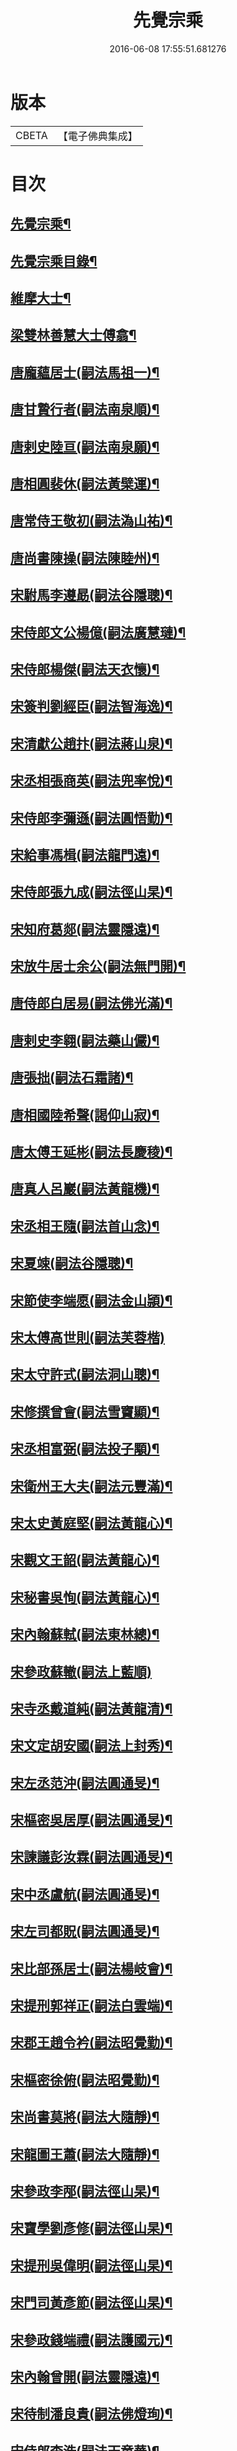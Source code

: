 #+TITLE: 先覺宗乘 
#+DATE: 2016-06-08 17:55:51.681276

* 版本
 |     CBETA|【電子佛典集成】|

* 目次
** [[file:KR6q0050_001.txt::001-0179c2][先覺宗乘¶]]
** [[file:KR6q0050_001.txt::001-0179c3][先覺宗乘目錄¶]]
** [[file:KR6q0050_001.txt::001-0181a15][維摩大士¶]]
** [[file:KR6q0050_001.txt::001-0181b7][梁雙林善慧大士傅翕¶]]
** [[file:KR6q0050_001.txt::001-0182a8][唐龐蘊居士(嗣法馬祖一)¶]]
** [[file:KR6q0050_002.txt::002-0186a19][唐甘贄行者(嗣法南泉順)¶]]
** [[file:KR6q0050_002.txt::002-0186b24][唐剌史陸亘(嗣法南泉願)¶]]
** [[file:KR6q0050_002.txt::002-0187a18][唐相圓裴休(嗣法黃檗運)¶]]
** [[file:KR6q0050_002.txt::002-0187c10][唐常侍王敬初(嗣法溈山祐)¶]]
** [[file:KR6q0050_002.txt::002-0188a11][唐尚書陳操(嗣法陳睦州)¶]]
** [[file:KR6q0050_002.txt::002-0188b8][宋駙馬李遵勗(嗣法谷隱聰)¶]]
** [[file:KR6q0050_002.txt::002-0189a6][宋侍郎文公楊億(嗣法廣慧璉)¶]]
** [[file:KR6q0050_002.txt::002-0190b18][宋侍郎楊傑(嗣法天衣懷)¶]]
** [[file:KR6q0050_002.txt::002-0190c21][宋簽判劉經臣(嗣法智海逸)¶]]
** [[file:KR6q0050_002.txt::002-0191b8][宋清獻公趙抃(嗣法蔣山泉)¶]]
** [[file:KR6q0050_002.txt::002-0191c6][宋丞相張商英(嗣法兜率悅)¶]]
** [[file:KR6q0050_002.txt::002-0193c2][宋侍郎李彌遜(嗣法圓悟勤)¶]]
** [[file:KR6q0050_002.txt::002-0193c12][宋給事馮楫(嗣法龍門遠)¶]]
** [[file:KR6q0050_002.txt::002-0194b16][宋侍郎張九成(嗣法徑山杲)¶]]
** [[file:KR6q0050_002.txt::002-0195b12][宋知府葛郯(嗣法靈隱遠)¶]]
** [[file:KR6q0050_002.txt::002-0195c8][宋放牛居士余公(嗣法無門開)¶]]
** [[file:KR6q0050_003.txt::003-0196a10][唐侍郎白居易(嗣法佛光滿)¶]]
** [[file:KR6q0050_003.txt::003-0196b17][唐剌史李翱(嗣法藥山儼)¶]]
** [[file:KR6q0050_003.txt::003-0196c21][唐張拙(嗣法石霜諸)¶]]
** [[file:KR6q0050_003.txt::003-0197a4][唐相國陸希聲(謁仰山寂)¶]]
** [[file:KR6q0050_003.txt::003-0197a19][唐太傅王延彬(嗣法長慶稜)¶]]
** [[file:KR6q0050_003.txt::003-0197b13][唐真人呂巖(嗣法黃龍機)¶]]
** [[file:KR6q0050_003.txt::003-0197c11][宋丞相王隨(嗣法首山念)¶]]
** [[file:KR6q0050_003.txt::003-0197c24][宋夏竦(嗣法谷隱聰)¶]]
** [[file:KR6q0050_003.txt::003-0198a8][宋節使李端愿(嗣法金山頴)¶]]
** [[file:KR6q0050_003.txt::003-0198a24][宋太傅高世則(嗣法芙蓉楷)]]
** [[file:KR6q0050_003.txt::003-0198b6][宋太守許式(嗣法洞山聰)¶]]
** [[file:KR6q0050_003.txt::003-0198b19][宋修撰曾會(嗣法雪竇顯)¶]]
** [[file:KR6q0050_003.txt::003-0198c7][宋丞相富弼(嗣法投子顒)¶]]
** [[file:KR6q0050_003.txt::003-0198c22][宋衛州王大夫(嗣法元豐滿)¶]]
** [[file:KR6q0050_003.txt::003-0199a4][宋太史黃庭堅(嗣法黃龍心)¶]]
** [[file:KR6q0050_003.txt::003-0199b9][宋觀文王韶(嗣法黃龍心)¶]]
** [[file:KR6q0050_003.txt::003-0199b14][宋秘書吳恂(嗣法黃龍心)¶]]
** [[file:KR6q0050_003.txt::003-0199c2][宋內翰蘇軾(嗣法東林總)¶]]
** [[file:KR6q0050_003.txt::003-0199c24][宋參政蘇轍(嗣法上藍順)]]
** [[file:KR6q0050_003.txt::003-0200a9][宋寺丞戴道純(嗣法黃龍清)¶]]
** [[file:KR6q0050_003.txt::003-0200a13][宋文定胡安國(嗣法上封秀)¶]]
** [[file:KR6q0050_003.txt::003-0200a20][宋左丞范沖(嗣法圓通旻)¶]]
** [[file:KR6q0050_003.txt::003-0200b3][宋樞密吳居厚(嗣法圓通旻)¶]]
** [[file:KR6q0050_003.txt::003-0200b11][宋諫議彭汝霖(嗣法圓通旻)¶]]
** [[file:KR6q0050_003.txt::003-0200b18][宋中丞盧航(嗣法圓通旻)¶]]
** [[file:KR6q0050_003.txt::003-0200b23][宋左司都貺(嗣法圓通旻)¶]]
** [[file:KR6q0050_003.txt::003-0200c7][宋比部孫居士(嗣法楊岐會)¶]]
** [[file:KR6q0050_003.txt::003-0200c13][宋提刑郭祥正(嗣法白雲端)¶]]
** [[file:KR6q0050_003.txt::003-0201b11][宋郡王趙令衿(嗣法昭覺勤)¶]]
** [[file:KR6q0050_003.txt::003-0201b24][宋樞密徐俯(嗣法昭覺勤)¶]]
** [[file:KR6q0050_003.txt::003-0201c16][宋尚書莫將(嗣法大隨靜)¶]]
** [[file:KR6q0050_003.txt::003-0201c24][宋龍圖王蕭(嗣法大隨靜)¶]]
** [[file:KR6q0050_003.txt::003-0202a7][宋參政李邴(嗣法徑山杲)¶]]
** [[file:KR6q0050_003.txt::003-0202b3][宋寶學劉彥修(嗣法徑山杲)¶]]
** [[file:KR6q0050_003.txt::003-0202b9][宋提刑吳偉明(嗣法徑山杲)¶]]
** [[file:KR6q0050_003.txt::003-0202b20][宋門司黃彥節(嗣法徑山杲)¶]]
** [[file:KR6q0050_003.txt::003-0202c2][宋參政錢端禮(嗣法護國元)¶]]
** [[file:KR6q0050_003.txt::003-0202c12][宋內翰曾開(嗣法靈隱遠)¶]]
** [[file:KR6q0050_003.txt::003-0203a4][宋待制潘良貴(嗣法佛燈珣)¶]]
** [[file:KR6q0050_003.txt::003-0203a12][宋侍郎李浩(嗣法天童華)¶]]
** [[file:KR6q0050_003.txt::003-0203a21][宋吳十三道人(嗣法開善謙)¶]]
** [[file:KR6q0050_004.txt::004-0203b8][楊衒之¶]]
** [[file:KR6q0050_004.txt::004-0203b16][宋雲¶]]
** [[file:KR6q0050_004.txt::004-0203c2][向居士¶]]
** [[file:KR6q0050_004.txt::004-0203c15][崔趙公¶]]
** [[file:KR6q0050_004.txt::004-0203c19][楊光庭¶]]
** [[file:KR6q0050_004.txt::004-0204a6][杜鴻漸¶]]
** [[file:KR6q0050_004.txt::004-0204b18][鄴侯李泌¶]]
** [[file:KR6q0050_004.txt::004-0204b23][張濆行者¶]]
** [[file:KR6q0050_004.txt::004-0204c3][魚軍容¶]]
** [[file:KR6q0050_004.txt::004-0204c7][李渤¶]]
** [[file:KR6q0050_004.txt::004-0204c15][崔羣¶]]
** [[file:KR6q0050_004.txt::004-0204c23][于頔¶]]
** [[file:KR6q0050_004.txt::004-0205a15][韓愈¶]]
** [[file:KR6q0050_004.txt::004-0205b4][燕王¶]]
** [[file:KR6q0050_004.txt::004-0205b8][王鎔¶]]
** [[file:KR6q0050_004.txt::004-0205b23][馬大夫¶]]
** [[file:KR6q0050_004.txt::004-0205c5][周員外¶]]
** [[file:KR6q0050_004.txt::004-0205c10][劉相公¶]]
** [[file:KR6q0050_004.txt::004-0205c13][竺尚書¶]]
** [[file:KR6q0050_004.txt::004-0206a4][李軍容¶]]
** [[file:KR6q0050_004.txt::004-0206a10][劉侍御¶]]
** [[file:KR6q0050_004.txt::004-0206a13][朱行軍¶]]
** [[file:KR6q0050_004.txt::004-0206a23][溫造¶]]
** [[file:KR6q0050_004.txt::004-0206b17][史山人¶]]
** [[file:KR6q0050_004.txt::004-0207a17][宋齊丘¶]]
** [[file:KR6q0050_004.txt::004-0207a21][王審知¶]]
** [[file:KR6q0050_004.txt::004-0207b8][王延鈞¶]]
** [[file:KR6q0050_004.txt::004-0207b16][陳尚書¶]]
** [[file:KR6q0050_004.txt::004-0207c5][韋監軍¶]]
** [[file:KR6q0050_004.txt::004-0207c14][陳尚書¶]]
** [[file:KR6q0050_004.txt::004-0207c17][節度使成汭¶]]
** [[file:KR6q0050_004.txt::004-0207c22][劉禹端¶]]
** [[file:KR6q0050_004.txt::004-0208a2][張覇遷¶]]
** [[file:KR6q0050_004.txt::004-0208a6][劉翁¶]]
** [[file:KR6q0050_004.txt::004-0208a10][鍾司徒¶]]
** [[file:KR6q0050_004.txt::004-0208a14][陶穀¶]]
** [[file:KR6q0050_004.txt::004-0208a18][李相公¶]]
** [[file:KR6q0050_004.txt::004-0208a23][李王¶]]
** [[file:KR6q0050_004.txt::004-0208b4][宋令公¶]]
** [[file:KR6q0050_004.txt::004-0208b7][馮延巳¶]]
** [[file:KR6q0050_004.txt::004-0208b11][李崇矩¶]]
** [[file:KR6q0050_004.txt::004-0208b16][歐陽修¶]]
** [[file:KR6q0050_004.txt::004-0208c13][呂許公¶]]
** [[file:KR6q0050_004.txt::004-0208c16][王質¶]]
** [[file:KR6q0050_004.txt::004-0208c20][徐岳¶]]
** [[file:KR6q0050_004.txt::004-0208c23][王安石¶]]
** [[file:KR6q0050_004.txt::004-0209a10][武昌劉居士¶]]
** [[file:KR6q0050_004.txt::004-0209a18][李端愿¶]]
** [[file:KR6q0050_004.txt::004-0209a21][葉清臣蔣侍郎¶]]
** [[file:KR6q0050_004.txt::004-0209b6][陳瓘¶]]
** [[file:KR6q0050_004.txt::004-0209b10][宋太尉陳良弼¶]]
** [[file:KR6q0050_004.txt::004-0210a2][李朝請¶]]
** [[file:KR6q0050_004.txt::004-0210a6][錢象祖¶]]
** [[file:KR6q0050_005.txt::005-0210b4][洪州廉使¶]]
** [[file:KR6q0050_005.txt::005-0210b7][俗士問天堂地獄¶]]
** [[file:KR6q0050_005.txt::005-0210b14][歸宗因官人來問¶]]
** [[file:KR6q0050_005.txt::005-0210b17][儒者問三教¶]]
** [[file:KR6q0050_005.txt::005-0210b21][行者問即心即佛¶]]
** [[file:KR6q0050_005.txt::005-0210c2][丹霞逢老人與童子¶]]
** [[file:KR6q0050_005.txt::005-0210c7][丹霞會留守¶]]
** [[file:KR6q0050_005.txt::005-0210c10][百丈政路逢官人¶]]
** [[file:KR6q0050_005.txt::005-0210c15][趙州與官人遊園¶]]
** [[file:KR6q0050_005.txt::005-0210c18][官人問趙州¶]]
** [[file:KR6q0050_005.txt::005-0210c22][官人問趙州燒木佛¶]]
** [[file:KR6q0050_005.txt::005-0211a2][俗官問趙州¶]]
** [[file:KR6q0050_005.txt::005-0211a6][秀才乞拄杖¶]]
** [[file:KR6q0050_005.txt::005-0211a11][秀才問趙州¶]]
** [[file:KR6q0050_005.txt::005-0211a16][俗士獻袈裟¶]]
** [[file:KR6q0050_005.txt::005-0211a19][趙州勘行者¶]]
** [[file:KR6q0050_005.txt::005-0211a24][秀才問長沙岑¶]]
** [[file:KR6q0050_005.txt::005-0211b9][普化見步使¶]]
** [[file:KR6q0050_005.txt::005-0211b12][天使問睦州¶]]
** [[file:KR6q0050_005.txt::005-0211b16][秀才訪睦州¶]]
** [[file:KR6q0050_005.txt::005-0211b20][睦州問秀才¶]]
** [[file:KR6q0050_005.txt::005-0211b24][閩帥問壽山年多少]]
** [[file:KR6q0050_005.txt::005-0211c4][有俗士舉手¶]]
** [[file:KR6q0050_005.txt::005-0211c8][俗士問殺牛¶]]
** [[file:KR6q0050_005.txt::005-0211c11][仰山問推官¶]]
** [[file:KR6q0050_005.txt::005-0211c17][行者問霍山¶]]
** [[file:KR6q0050_005.txt::005-0211c21][洞山行脚遇官人¶]]
** [[file:KR6q0050_005.txt::005-0211c24][官人問洞山]]
** [[file:KR6q0050_005.txt::005-0212a4][投子赴檀越齋¶]]
** [[file:KR6q0050_005.txt::005-0212a8][有官人問壽州¶]]
** [[file:KR6q0050_005.txt::005-0212a11][閩王問雪峰存¶]]
** [[file:KR6q0050_005.txt::005-0212a15][閩王封柑橘至雪峰¶]]
** [[file:KR6q0050_005.txt::005-0212a19][廣主請雲門開堂¶]]
** [[file:KR6q0050_005.txt::005-0212a22][常侍問雲門¶]]
** [[file:KR6q0050_005.txt::005-0212a24][官人問雲門]]
** [[file:KR6q0050_005.txt::005-0212b4][閩王送玄沙上船¶]]
** [[file:KR6q0050_005.txt::005-0212b8][泉守請玄沙登樓¶]]
** [[file:KR6q0050_005.txt::005-0212b16][閩帥請辨驗聲明三藏¶]]
** [[file:KR6q0050_005.txt::005-0212b21][閩帥問鼓山晏¶]]
** [[file:KR6q0050_005.txt::005-0212b24][行者至菴]]
** [[file:KR6q0050_005.txt::005-0212c5][童子見鏡清¶]]
** [[file:KR6q0050_005.txt::005-0212c11][俗士問靜上座¶]]
** [[file:KR6q0050_005.txt::005-0212c20][俗士獻𦘕障子¶]]
** [[file:KR6q0050_005.txt::005-0212c23][老人參桐峰¶]]
** [[file:KR6q0050_005.txt::005-0213a4][儒者謁南院¶]]
** [[file:KR6q0050_005.txt::005-0213a8][牧主請風穴陞座¶]]
** [[file:KR6q0050_005.txt::005-0213a16][提刑問璉三生¶]]
** [[file:KR6q0050_005.txt::005-0213a21][工部問三交嵩¶]]
** [[file:KR6q0050_005.txt::005-0213b2][提刑問楊岐會¶]]
** [[file:KR6q0050_005.txt::005-0213b12][俗士投五祖出家¶]]
** [[file:KR6q0050_005.txt::005-0213b17][居士往五祖齋僧¶]]
** [[file:KR6q0050_005.txt::005-0213b23][俗士問雲峰悅¶]]
** [[file:KR6q0050_005.txt::005-0213c3][太守問九頂¶]]
** [[file:KR6q0050_005.txt::005-0213c8][侍郎問九僊¶]]
** [[file:KR6q0050_005.txt::005-0213c13][益州辭知府¶]]
** [[file:KR6q0050_005.txt::005-0213c17][巡檢問黃龍明¶]]
** [[file:KR6q0050_005.txt::005-0213c21][俗士問歸仁¶]]
** [[file:KR6q0050_005.txt::005-0213c24][有官人問興陽¶]]
** [[file:KR6q0050_005.txt::005-0214a3][居士官人問天平¶]]
** [[file:KR6q0050_005.txt::005-0214a9][居士問東山雲頂¶]]
** [[file:KR6q0050_005.txt::005-0214a14][童子上經¶]]
** [[file:KR6q0050_005.txt::005-0214a17][洪塘橋官人問僧¶]]
** [[file:KR6q0050_005.txt::005-0214a20][賣鹽翁¶]]
** [[file:KR6q0050_005.txt::005-0214b3][騎牛公子¶]]
** [[file:KR6q0050_005.txt::005-0214b8][跨驢人¶]]
** [[file:KR6q0050_005.txt::005-0214b12][道流背佛而坐¶]]
** [[file:KR6q0050_005.txt::005-0214b16][行者向佛而唾¶]]
** [[file:KR6q0050_005.txt::005-0214b21][魚浮水上¶]]
** [[file:KR6q0050_005.txt::005-0214b24][佛殿鴿子]]
** [[file:KR6q0050_005.txt::005-0214c5][廣南國主出獵¶]]
** [[file:KR6q0050_005.txt::005-0214c9][官人入鎮州天王院¶]]
** [[file:KR6q0050_005.txt::005-0214c14][官人作無鬼論¶]]
** [[file:KR6q0050_005.txt::005-0214c17][官人問無揀僧¶]]

* 卷
[[file:KR6q0050_001.txt][先覺宗乘 1]]
[[file:KR6q0050_002.txt][先覺宗乘 2]]
[[file:KR6q0050_003.txt][先覺宗乘 3]]
[[file:KR6q0050_004.txt][先覺宗乘 4]]
[[file:KR6q0050_005.txt][先覺宗乘 5]]

